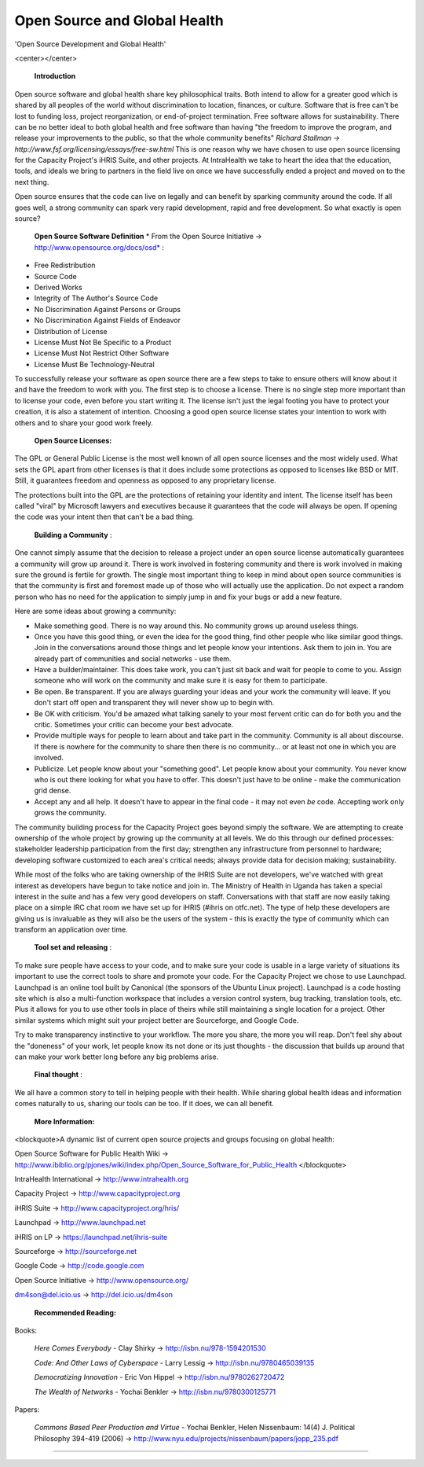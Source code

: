 Open Source and Global Health
=============================

'Open Source Development and Global Health'

<center></center>

 **Introduction** 

Open source software and global health share key philosophical traits. Both intend to allow for a greater good which is shared by all peoples of the world without discrimination to location, finances, or culture. Software that is free can't be lost to funding loss, project reorganization, or end-of-project termination. Free software allows for sustainability. There can be no better ideal to both global health and free software than having "the freedom to improve the program, and release your improvements to the public, so that the whole community benefits" *Richard Stallman → http://www.fsf.org/licensing/essays/free-sw.html*  This is one reason why we have chosen to use open source licensing for the Capacity Project's iHRIS Suite, and other projects. At IntraHealth we take to heart the idea that the education, tools, and ideals we bring to partners in the field live on once we have successfully ended a project and moved on to the next thing. 

Open source ensures that the code can live on legally and can benefit by sparking community around the code. If all goes well, a strong community can spark very rapid development, rapid and free development. So what exactly is open source?

 **Open Source Software Definition** * From the Open Source Initiative → http://www.opensource.org/docs/osd* :

* Free Redistribution
* Source Code
* Derived Works
* Integrity of The Author's Source Code
* No Discrimination Against Persons or Groups
* No Discrimination Against Fields of Endeavor
* Distribution of License
* License Must Not Be Specific to a Product
* License Must Not Restrict Other Software
* License Must Be Technology-Neutral

To successfully release your software as open source there are a few steps to take to ensure others will know about it and have the freedom to work with you. The first step is to choose a license. There is no single step more important than to license your code, even before you start writing it. The license isn't just the legal footing you have to protect your creation, it is also a statement of intention. Choosing a good open source license states your intention to work with others and to share your good work freely.

 **Open Source Licenses:** 

The GPL or General Public License is the most well known of all open source licenses and the most widely used. What sets the GPL apart from other licenses is  that it does include some protections as opposed to licenses like BSD or MIT. Still, it guarantees freedom and openness as opposed to any proprietary license.

The protections built into the GPL are the protections of retaining your identity and intent. The license itself has been called "viral" by Microsoft lawyers and executives because it guarantees that the code will always be open. If opening the code was your intent then that can't be a bad thing. 

 **Building a Community** :

One cannot simply assume that the decision to release a project under an open source license automatically guarantees a community will grow up around it. There is work involved in fostering community and there is work involved in making sure the ground is fertile for growth. The single most important thing to keep in mind about open source communities is that the community is first and foremost made up of those who will actually use the application. Do not expect a random person who has no need for the application to simply jump in and fix your bugs or add a new feature.

Here are some ideas about growing a community: 

* Make something good. There is no way around this. No community grows up around useless things.
* Once you have this good thing, or even the idea for the good thing, find other people who like similar good things. Join in the conversations around those things and let people know your intentions. Ask them to join in. You are already part of communities and social networks - use them.
* Have a builder/maintainer. This does take work, you can't just sit back and wait for people to come to you. Assign someone who will work on the community and make sure it is easy for them to participate.
* Be open. Be transparent. If you are always guarding your ideas and your work the community will leave. If you don't start off open and transparent they will never show up to begin with.
* Be OK with criticism. You'd be amazed what talking sanely to your most fervent critic can do for both you and the critic. Sometimes your critic can become your best advocate.
* Provide multiple ways for people to learn about and take part in the community. Community is all about discourse. If there is nowhere for the community to share then there is no community... or at least not one in which you are involved.
* Publicize. Let people know about your "something good". Let people know about your community. You never know who is out there looking for what you have to offer. This doesn't just have to be online - make the communication grid dense.
* Accept any and all help. It doesn't have to appear in the final code - it may not even *be*  code. Accepting work only grows the community.

The community building process for the Capacity Project goes beyond simply the software. We are attempting to create ownership of the whole project by growing up the community at all levels. We do this through our defined processes: stakeholder leadership participation from the first day; strengthen any infrastructure from personnel to hardware; developing software customized to each area's critical needs; always provide data for decision making; sustainability.

While most of the folks who are taking ownership of the iHRIS Suite are not developers, we've watched with great interest as developers have begun to take notice and join in. The Ministry of Health in Uganda has taken a special interest in the suite and has a few very good developers on staff. Conversations with that staff are now easily taking place on a simple IRC chat room we have set up for iHRIS (#ihris on otfc.net). The type of help these developers are giving us is invaluable as they will also be the users of the system - this is exactly the type of community which can transform an application over time. 

 **Tool set and releasing** :

To make sure people have access to your code, and to make sure your code is usable in a large variety of situations its important to use the correct tools to share and promote your code. For the Capacity Project we chose to use Launchpad. Launchpad is an online tool built by Canonical (the sponsors of the Ubuntu Linux project). Launchpad is a code hosting site which is also a multi-function workspace that includes a version control system, bug tracking, translation tools, etc. Plus it allows for you to use other tools in place of theirs while still maintaining a single location for a project. Other similar systems which might suit your project better are Sourceforge, and Google Code.

Try to make transparency instinctive to your workflow. The more you share, the more you will reap. Don't feel shy about the "doneness" of your work, let people know its not done or its just thoughts - the discussion that builds up around that can make your work better long before any big problems arise.

 **Final thought** :

We all have a common story to tell in helping people with their health. While sharing global health ideas and information comes naturally to us, sharing our tools can be too. If it does, we can all benefit.

 **More Information:** 

<blockquote>A dynamic list of current open source projects and groups focusing on global health:

Open Source Software for Public Health Wiki → http://www.ibiblio.org/pjones/wiki/index.php/Open_Source_Software_for_Public_Health </blockquote>

IntraHealth International → http://www.intrahealth.org

Capacity Project → http://www.capacityproject.org

iHRIS Suite → http://www.capacityproject.org/hris/

Launchpad → http://www.launchpad.net

iHRIS on LP → https://launchpad.net/ihris-suite

Sourceforge → http://sourceforge.net

Google Code → http://code.google.com

Open Source Initiative → http://www.opensource.org/

dm4son@del.icio.us → http://del.icio.us/dm4son

 **Recommended Reading:** 

Books:

 *Here Comes Everybody*  - Clay Shirky → http://isbn.nu/978-1594201530

 *Code: And Other Laws of Cyberspace*  - Larry Lessig → http://isbn.nu/9780465039135

 *Democratizing Innovation*  - Eric Von Hippel → http://isbn.nu/9780262720472

 *The Wealth of Networks*  - Yochai Benkler → http://isbn.nu/9780300125771

Papers:

 *Commons Based Peer Production and Virtue*  - Yochai Benkler, Helen Nissenbaum: 14(4) J. Political Philosophy 394-419 (2006) → http://www.nyu.edu/projects/nissenbaum/papers/jopp_235.pdf

----

